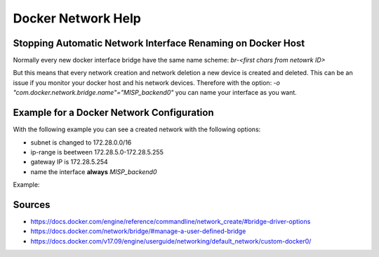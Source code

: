 Docker Network Help
===================

Stopping Automatic Network Interface Renaming on Docker Host
------------------------------------------------------------
Normally every new docker interface bridge have the same name scheme: `br-<first chars from netowrk ID>`

But this means that every network creation and network deletion a new device is created and deleted.
This can be an issue if you monitor your docker host and his network devices.
Therefore with the option: `-o "com.docker.network.bridge.name"="MISP_backend0"` you can name your interface as you want.

Example for a Docker Network Configuration
------------------------------------------
With the following example you can see a created network with the following options:

* subnet is changed to 172.28.0.0/16
* ip-range is beetween 172.28.5.0-172.28.5.255
* gateway IP is 172.28.5.254
* name the interface **always** `MISP_backend0`

Example:

.. code-block:: bash
  :linenos:

  docker network create \
    --driver=bridge \
    --subnet=172.28.0.0/16 \
    --ip-range=172.28.5.0/24 \
    --gateway=172.28.5.254 \
    -o "com.docker.network.bridge.name"="MISP_backend0" \
    br0



Sources
-------
* https://docs.docker.com/engine/reference/commandline/network_create/#bridge-driver-options
* https://docs.docker.com/network/bridge/#manage-a-user-defined-bridge
* https://docs.docker.com/v17.09/engine/userguide/networking/default_network/custom-docker0/